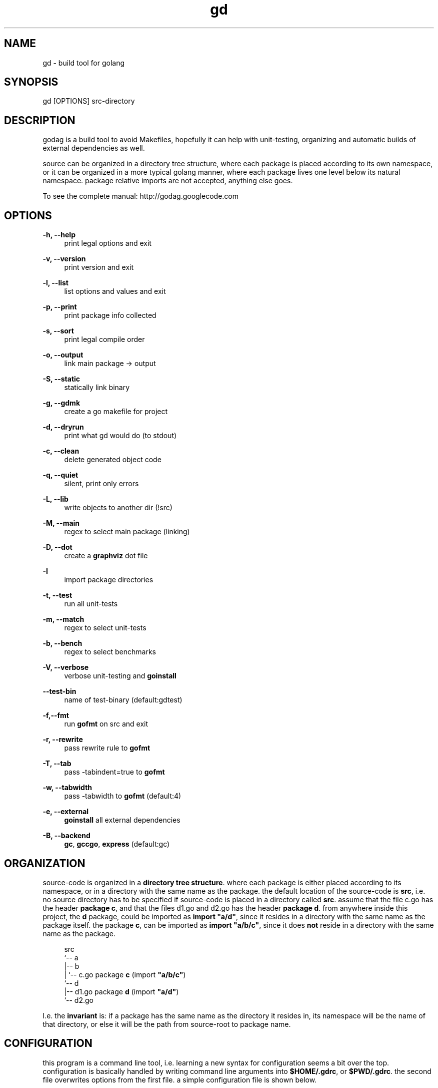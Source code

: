 '\" t
.\"     Title: godag man page
.\"    Author: bjarneh@ifi.uio.no
.\"      Date: Feb.25.2011
.\"    Manual: godag manual
.\"    Source: godag 0.2
.\"  Language: English
.\"      Misc: I took this man page from git, and modified it
.\"
.TH "gd" "1" "05/5/2011" "godag 0\&.2\&.0" "godag manual"
.\" -----------------------------------------------------------------
.\" * Define some portability stuff
.\" -----------------------------------------------------------------
.\" ~~~~~~~~~~~~~~~~~~~~~~~~~~~~~~~~~~~~~~~~~~~~~~~~~~~~~~~~~~~~~~~~~
.\" http://bugs.debian.org/507673
.\" http://lists.gnu.org/archive/html/groff/2009-02/msg00013.html
.\" ~~~~~~~~~~~~~~~~~~~~~~~~~~~~~~~~~~~~~~~~~~~~~~~~~~~~~~~~~~~~~~~~~
.ie \n(.g .ds Aq \(aq
.el       .ds Aq '
.\" -----------------------------------------------------------------
.\" * set default formatting
.\" -----------------------------------------------------------------
.\" disable hyphenation
.nh
.\" disable justification (adjust text to left margin only)
.ad l
.\" -----------------------------------------------------------------
.\" * MAIN CONTENT STARTS HERE *
.\" -----------------------------------------------------------------
.SH "NAME"
gd \- build tool for golang
.SH "SYNOPSIS"
.sp
.nf
gd [OPTIONS] src-directory
.fi
.sp
.SH "DESCRIPTION"
.sp
godag is a build tool to avoid Makefiles, hopefully it can help with unit-testing, organizing and automatic builds of external dependencies as well\&.
.sp
source can be organized in a directory tree structure, where each package is placed according to its own namespace, or it can be organized in a more typical golang manner, where each package lives one level below its natural namespace. package relative imports are not accepted, anything else goes\&. 
.sp
To see the complete manual:  http://godag\&.googlecode\&.com
.PP
.SH "OPTIONS"
.PP
.B
\-h, \-\-help
.RS 4
print legal options and exit
.RE
.PP
.B
\-v, \-\-version
.RS 4
print version and exit
.RE
.PP
.B
\-l, \-\-list
.RS 4
list options and values and exit
.RE
.PP
.B
\-p, \-\-print
.RS 4
print package info collected
.RE
.PP
.B
\-s, \-\-sort
.RS 4
print legal compile order
.RE
.PP
.B
\-o, \-\-output
.RS 4
link main package \-> output
.RE
.PP
.B
\-S, \-\-static
.RS 4
statically link binary
.RE
.PP
.B
\-g, \-\-gdmk
.RS 4
create a go makefile for project
.RE
.PP
.B
\-d, \-\-dryrun
.RS 4
print what gd would do (to stdout)
.RE
.PP
.B
\-c, \-\-clean
.RS 4
delete generated object code
.RE
.PP
.B
\-q, \-\-quiet
.RS 4
silent, print only errors
.RE
.PP
.B
\-L, \-\-lib
.RS 4
write objects to another dir (!src)
.RE
.PP
.B
\-M, \-\-main
.RS 4
regex to select main package (linking)
.RE
.PP
.B
\-D, \-\-dot
.RS 4
create a \fBgraphviz\fR dot file
.RE
.PP
.B
\-I
.RS 4
import package directories
.RE
.PP
.B
\-t, \-\-test
.RS 4
run all unit\-tests
.RE
.PP
.B
\-m, \-\-match
.RS 4
regex to select unit\-tests
.RE
.PP
.B
\-b, \-\-bench
.RS 4
regex to select benchmarks
.RE
.PP
.B
\-V, \-\-verbose
.RS 4
verbose unit\-testing and \fBgoinstall\fR
.RE
.PP
.B
\-\-test-bin
.RS 4
name of test\-binary (default:gdtest)
.RE
.PP
.B
\-f,\-\-fmt
.RS 4
run \fBgofmt\fR on src and exit
.RE
.PP
.B
\-r, \-\-rewrite
.RS 4
pass rewrite rule to \fBgofmt\fR
.RE
.PP
.B
\-T, \-\-tab
.RS 4
pass \-tabindent=true to \fBgofmt\fR
.RE
.PP
.B
\-w, \-\-tabwidth
.RS 4
pass \-tabwidth to \fBgofmt\fR (default:4)
.RE
.PP
.B
\-e, \-\-external
.RS 4
\fBgoinstall\fR all external dependencies
.RE
.PP
.B
\-B, \-\-backend
.RS 4
\fBgc\fR, \fBgccgo\fR, \fBexpress\fR (default:gc)
.RE
.SH "ORGANIZATION"
.sp
source\-code is organized in a \fBdirectory tree structure\fR. where each package is either placed according to its namespace, or in a directory with the same name as the package\&. the default location of the source\-code is \fBsrc\fR, i\&.e\&. no source directory has to be specified if source\-code is placed in a directory called \fBsrc\fR\&. assume that the file c\&.go has the header \fBpackage c\fR, and that the files d1\&.go and d2\&.go has the header \fBpackage d\fR\&. from anywhere inside this project, the \fBd\fR package, could be imported as \fBimport "a/d"\fR, since it resides in a directory with the same name as the package itself\&. the package \fBc\fR, can be imported as \fBimport "a/b/c"\fR, since it does \fBnot\fR reside in a directory with the same name as the package\&.
.sp
.if n \{\
.RS 4
.\}
.nf

src
 `-\- a
    |\-\- b
    |   `\-\- c\&.go       package \fBc\fR   (import \fB"a/b/c"\fR)
    `\-\- d                                  
        |\-\- d1\&.go      package \fBd\fR   (import \fB"a/d"\fR)
        `\-\- d2\&.go

.fi
.if n \{\
.RE
.\}
.sp
I\&.e\&. the \fBinvariant\fR is: if a package has the same name as the directory it resides in, its namespace will be the name of that directory, or else it will be the path from source\-root to package name\&.
.sp
.RE
.SH "CONFIGURATION"
.sp
this program is a command line tool, i\&.e\&. learning a new syntax for configuration seems a bit over the top\&. configuration is basically handled by writing command line arguments into \fB$HOME/\&.gdrc\fR, or \fB$PWD/\&.gdrc\fR. the second file overwrites options from the first file\&. a simple configuration file is shown below\&.
.sp
.if n \{\
.RS 4
.\}
.nf
#
# A \*(Aq#\*(Aq character indicates a comment\&.
#

--lib _obj             # place objects in _obj not src directory

-I $HOME/some/golib    # look in this directory for libraries

.fi
.if n \{\
.RE
.\}
.sp
.SH "TESTING"
.sp
as long as all import statements are written relative to \fBsrc-root\fR, testing should be as simple as applying the \fB\-test\fR\& option. in order to read \fBtest\-data\fR, we need to calculate their placement. package relative descriptions such as \fB"./testdata/file1.txt"\fR will not help much since the test\-binary does not live in any of the package directories\&. there is a variable which is always set as tests are run, and that is the variable \fBSRCROOT\fR\&. using that variable, we can easily figure out the path\-name of test\-data\&. assume that you are testing a package which lives in \fBsrc/a/b/c\fR, and the test\-data we want to read is placed inside a directory called testdata, i\&.e\&. the path from src\-root to the file (file1\&.txt) is this \fBsrc/a/b/c/testdata/file1\&.txt\fR.
.sp
.if n \{\
.RS 4
.\}
.nf
root  := os.Getenv("SRCROOT")
path1 := path.Join(root, "a", "b", "c", "testdata", "file1\&.txt")
.fi
.if n \{\
.RE
.\}
.sp
.SH "EXAMPLES"
.sp
.B
gd src/
.RS 4
compile source\-code located in \fBsrc\fR
.RE
.PP
.B
gd
.RS 4
compile source\-code located in \fBsrc\fR, src\-root defaults to \fBsrc\fR\&.
.RE
.PP
.B
gd \-test src/
.RS 4
compile and run unit\-tests on source\-code located in \fBsrc\fR
.RE
.PP
.B
gd \-external src/
.RS 4
compile source\-code in \fBsrc\fR, but \fBgoinstall\fR all external libraries first, these are found by \fBgd\fR by parsing imports
.RE
.PP
.B
gd \-o program src/
.RS 4
compile and link \fBmain\fR package in \fBsrc\fR, call binary \fBprogram\fR
.RE
.PP
.B
gd \-test \-match something src/
.RS 4
compile and run unit\-tests matching \fBsomething\fR on source\-code located in \fBsrc\fR
.RE
.PP
.B
gd \-test \-bench something src/
.RS 4
compile and run unit\-tests and run benchmarks matching \fBsomething\fR on source\-code located in \fBsrc\fR
.RE
.PP
.B
gd \-clean src/
.RS 4
delete all object files from \fBsrc\fR
.RE
.PP
.B
gd \-g _gdmk.go src/
.RS 4
create a \fBpure\fR go makefile for project in src
.RE
.PP
.B
gd \-lib _obj src/
.RS 4
compile source\-code in \fBsrc\fR, and place objects in directory \fB_obj\fR
.RE
.PP
.B
gd \-B gccgo src/
.RS 4
compile source\-code in \fBsrc\fR, using \fBgccgo\fR
.RE
.PP
.B
gd \-lib ${GOROOT}/pkg/${GOOS}_${GOARCH} src/
.RS 4
compile source\-code in \fBsrc\fR, and place objects at official package root\&.this effectively installs a library, i\&.e\&. it can be used by any go\-program from now on
.SH "BUGS"
.sp
who knows\&.
.SH "REPORTING BUGS"
report bugs to bjarneh@ifi\&.ifi\&.uio\&.no
.SH "AUTHORS"
.sp
bjarneh@ifi.uio.no
.SH "DOCUMENTATION"
.sp
http://godag.googlecode.com
.SH COPYRIGHT
copyright \(co 2009, 2010, 2011 bjarneh@ifi\&.uio\&.no\&.
license GPLv3+: GNU GPL version 3 or later <http://gnu\&.org/licenses/gpl\&.html>\&.
this is free software: you are free to change and redistribute it\&.
there is NO WARRANTY, to the extent permitted by law\&.
